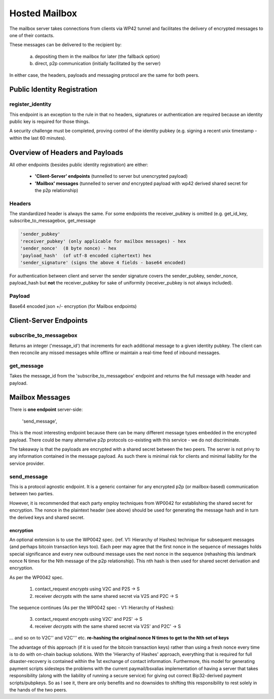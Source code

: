 Hosted Mailbox
==================================
The mailbox server takes connections from clients via WP42 tunnel and facilitates the delivery of encrypted messages
to one of their contacts.

These messages can be delivered to the recipient by:

    a) depositing them in the mailbox for later (the fallback option)
    b) direct, p2p communication (initially facilitated by the server)

In either case, the headers, payloads and messaging protocol are the same for both peers.


Public Identity Registration
#####################################

register_identity
******************
This endpoint is an exception to the rule in that no headers, signatures or authentication
are required because an identity public key is required for those things.

A security challenge must be completed, proving control of the identity pubkey
(e.g. signing a recent unix timestamp - within the last 60 minutes).


Overview of Headers and Payloads
################################
All other endpoints (besides public identity registration) are either:

    - **'Client-Server' endpoints** (tunnelled to server but unencrypted payload)
    - **'Mailbox' messages** (tunnelled to server *and* encrypted payload with wp42 derived shared secret for the p2p relationship)

Headers
*******
The standardized header is always the same. For some endpoints the receiver_pubkey
is omitted (e.g. get_id_key, subscribe_to_messagebox, get_message

.. code-block:: python

    'sender_pubkey'
    'receiver_pubkey' (only applicable for mailbox messages) - hex
    'sender_nonce'  (8 byte nonce) - hex
    'payload_hash'  (of utf-8 encoded ciphertext) hex
    'sender_signature' (signs the above 4 fields - base64 encoded)


For authentication between client and server the sender signature covers the sender_pubkey,
sender_nonce, payload_hash but **not** the receiver_pubkey for sake of uniformity (receiver_pubkey
is not always included).

Payload
*******
Base64 encoded json +/- encryption (for Mailbox endpoints)

Client-Server Endpoints
#######################

subscribe_to_messagebox
***********************
Returns an integer ('message_id') that increments for each additional message to a given identity pubkey.
The client can then reconcile any missed messages while offline or maintain a real-time feed of inbound messages.

get_message
***********
Takes the message_id from the 'subscribe_to_messagebox' endpoint and returns the full message with header and payload.


Mailbox Messages
###########################
There is **one endpoint** server-side:

    'send_message',

This is the most interesting endpoint because there can be many different message types embedded in the encrypted
payload. There could be many alternative p2p protocols co-existing with this service - we do not discriminate.

The takeaway is that the payloads are encrypted with a shared secret between the two peers. The server is not privy
to any information contained in the message payload. As such there is minimal risk for clients and minimal liability
for the service provider.

send_message
************
This is a protocol agnostic endpoint. It is a generic container for any encrypted p2p (or mailbox-based) communication
between two parties.

However, it is recommended that each party employ techniques from WP0042 for establishing the shared secret for
encryption. The nonce in the plaintext header (see above) should be used for generating the message hash and
in turn the derived keys and shared secret.

encryption
--------------------
An optional extension is to use the WP0042 spec. (ref. V1: Hierarchy of Hashes) technique for subsequent messages
(and perhaps bitcoin transaction keys too). Each peer may agree that the first nonce in the sequence of messages holds special
significance and every new outbound message uses the next nonce in the sequence (rehashing this landmark
nonce N times for the Nth message of the p2p relationship). This nth hash is then used for shared secret
derivation and encryption.

As per the WP0042 spec.

    1) contact_request *encrypts* using V2C and P2S -> S
    2) receiver *decrypts* with the same shared secret via V2S and P2C -> S

The sequence continues (As per the WP0042 spec - V1: Hierarchy of Hashes):

    3) contact_request *encrypts* using V2C' and P2S' -> S
    4) receiver *decrypts* with the same shared secret via V2S' and P2C' -> S

... and so on to V2C'' and V2C''' etc. **re-hashing the original nonce N times to get to the
Nth set of keys**

The advantage of this approach (if it is used for the bitcoin transaction keys) rather than using
a fresh nonce every time is to do with on-chain backup solutions. With the 'Hierarchy of Hashes'
approach, everything that is required for full disaster-recovery is contained within the 1st exchange
of contact information. Furthermore, this model for generating payment scripts sidesteps the problems
with the current paymail/bsvalias implementation of having a server that takes responsibility
(along with the liability of running a secure service) for giving out correct Bip32-derived
payment scripts/pubpkeys. So as I see it, there are only benefits and no downsides to shifting
this responsibility to rest solely in the hands of the two peers.
